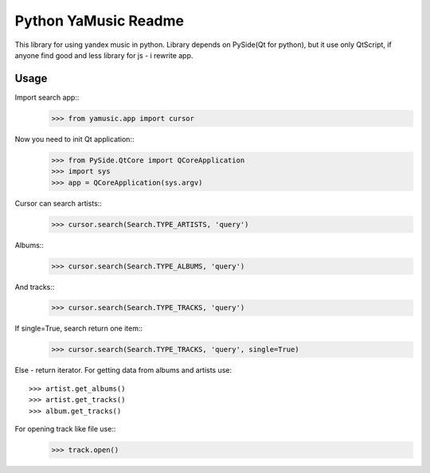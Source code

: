 Python YaMusic Readme
=====================

This library for using yandex music in python.
Library depends on PySide(Qt for python), but it use only QtScript, if anyone find good and less library for js - i rewrite app.

Usage
-----

Import search app::
 >>> from yamusic.app import cursor

Now you need to init Qt application::
 >>> from PySide.QtCore import QCoreApplication
 >>> import sys
 >>> app = QCoreApplication(sys.argv)

Cursor can search artists::
 >>> cursor.search(Search.TYPE_ARTISTS, 'query')

Albums::
 >>> cursor.search(Search.TYPE_ALBUMS, 'query')

And tracks::
 >>> cursor.search(Search.TYPE_TRACKS, 'query')

If single=True, search return one item::
 >>> cursor.search(Search.TYPE_TRACKS, 'query', single=True)

Else - return iterator.
For getting data from albums and artists use::
 >>> artist.get_albums()
 >>> artist.get_tracks()
 >>> album.get_tracks()

For opening track like file use::
 >>> track.open()
